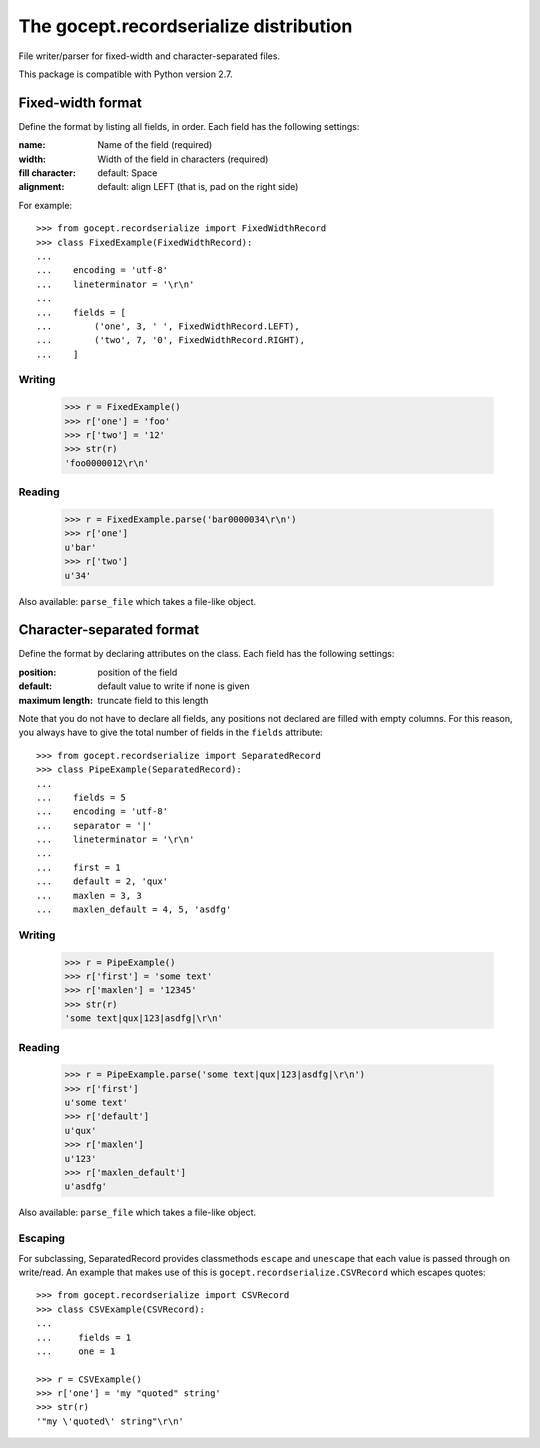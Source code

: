 =======================================
The gocept.recordserialize distribution
=======================================

File writer/parser for fixed-width and character-separated files.

This package is compatible with Python version 2.7.


Fixed-width format
==================

Define the format by listing all fields, in order. Each field has the following
settings:

:name: Name of the field (required)
:width: Width of the field in characters (required)
:fill character: default: Space
:alignment: default: align LEFT (that is, pad on the right side)

For example::

   >>> from gocept.recordserialize import FixedWidthRecord
   >>> class FixedExample(FixedWidthRecord):
   ...
   ...    encoding = 'utf-8'
   ...    lineterminator = '\r\n'
   ...
   ...    fields = [
   ...        ('one', 3, ' ', FixedWidthRecord.LEFT),
   ...        ('two', 7, '0', FixedWidthRecord.RIGHT),
   ...    ]


Writing
-------

   >>> r = FixedExample()
   >>> r['one'] = 'foo'
   >>> r['two'] = '12'
   >>> str(r)
   'foo0000012\r\n'

Reading
-------

    >>> r = FixedExample.parse('bar0000034\r\n')
    >>> r['one']
    u'bar'
    >>> r['two']
    u'34'

Also available: ``parse_file`` which takes a file-like object.


Character-separated format
==========================

Define the format by declaring attributes on the class. Each field has the
following settings:

:position: position of the field
:default: default value to write if none is given
:maximum length: truncate field to this length

Note that you do not have to declare all fields, any positions not declared are
filled with empty columns. For this reason, you always have to give the total
number of fields in the ``fields`` attribute::

    >>> from gocept.recordserialize import SeparatedRecord
    >>> class PipeExample(SeparatedRecord):
    ...
    ...    fields = 5
    ...    encoding = 'utf-8'
    ...    separator = '|'
    ...    lineterminator = '\r\n'
    ...
    ...    first = 1
    ...    default = 2, 'qux'
    ...    maxlen = 3, 3
    ...    maxlen_default = 4, 5, 'asdfg'


Writing
-------

    >>> r = PipeExample()
    >>> r['first'] = 'some text'
    >>> r['maxlen'] = '12345'
    >>> str(r)
    'some text|qux|123|asdfg|\r\n'

Reading
-------

    >>> r = PipeExample.parse('some text|qux|123|asdfg|\r\n')
    >>> r['first']
    u'some text'
    >>> r['default']
    u'qux'
    >>> r['maxlen']
    u'123'
    >>> r['maxlen_default']
    u'asdfg'

Also available: ``parse_file`` which takes a file-like object.

Escaping
--------

For subclassing, SeparatedRecord provides classmethods ``escape`` and
``unescape`` that each value is passed through on write/read. An example that
makes use of this is ``gocept.recordserialize.CSVRecord`` which escapes quotes::

  >>> from gocept.recordserialize import CSVRecord
  >>> class CSVExample(CSVRecord):
  ...
  ...     fields = 1
  ...     one = 1

  >>> r = CSVExample()
  >>> r['one'] = 'my "quoted" string'
  >>> str(r)
  '"my \'quoted\' string"\r\n'
